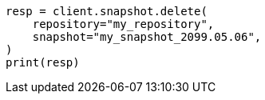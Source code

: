 // This file is autogenerated, DO NOT EDIT
// snapshot-restore/take-snapshot.asciidoc:366

[source, python]
----
resp = client.snapshot.delete(
    repository="my_repository",
    snapshot="my_snapshot_2099.05.06",
)
print(resp)
----
